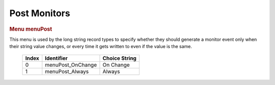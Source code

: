 Post Monitors
=============

.. container:: pod

   .. rubric:: Menu menuPost
      :name: menu-menupost

   This menu is used by the long string record types to specify whether
   they should generate a monitor event only when their string value
   changes, or every time it gets written to even if the value is the
   same.

      ===== ================= =============
      Index Identifier        Choice String
      ===== ================= =============
      0     menuPost_OnChange On Change
      1     menuPost_Always   Always
      ===== ================= =============
